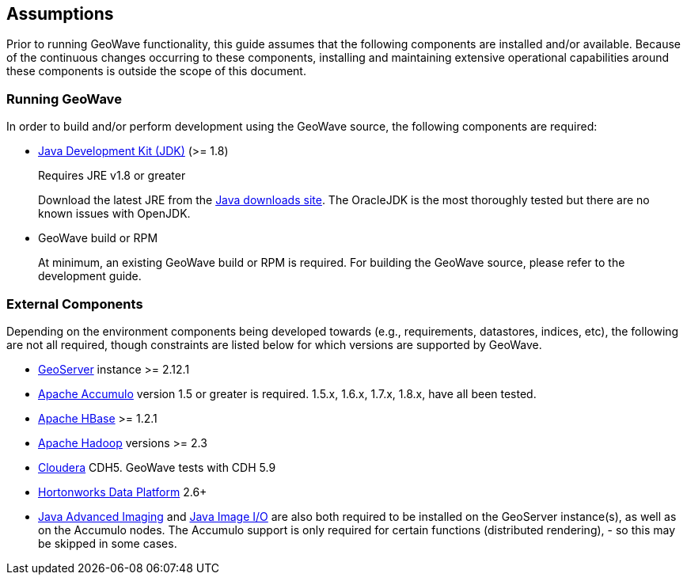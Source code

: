 [[assumptions]]
<<<

:linkattrs:

== Assumptions

Prior to running GeoWave functionality, this guide assumes that the following components are installed and/or available. Because of the continuous changes occurring to these components, installing and maintaining extensive operational capabilities around these components is outside the scope of this document.

=== Running GeoWave

In order to build and/or perform development using the GeoWave source, the following components are required:

[options="compact"]
* link:http://www.oracle.com/technetwork/java/javase/downloads/index.html[Java Development Kit (JDK), window="_blank"] (>= 1.8)
+
Requires JRE v1.8 or greater
+
Download the latest JRE from the link:http://www.oracle.com/technetwork/java/javase/downloads/index.html[Java downloads site, window="_blank"]. The OracleJDK is the most thoroughly tested but there are no known issues with OpenJDK.

* GeoWave build or RPM
+
At minimum, an existing GeoWave build or RPM is required. For building the GeoWave source, please refer to the development guide.


=== External Components
Depending on the environment components being developed towards (e.g., requirements, datastores, indices, etc), the following are not all required, though constraints are listed below for which versions are supported by GeoWave.

[options="compact"]
* link:http://geoserver.org/[GeoServer, window="_blank"] instance >= 2.12.1
* link:https://accumulo.apache.org/[Apache Accumulo, window="_blank"] version 1.5 or greater is required. 1.5.x, 1.6.x, 1.7.x, 1.8.x, have all been tested.
* link:https://hbase.apache.org/[Apache HBase, window="_blank"] >= 1.2.1
* link:http://hadoop.apache.org/[Apache Hadoop, window="_blank"] versions >= 2.3
* link:http://cloudera.com/content/cloudera/en/home.html[Cloudera, window="_blank"] CDH5. GeoWave tests with CDH 5.9
* link:http://hortonworks.com/hdp/[Hortonworks Data Platform, window="_blank"] 2.6+

* link:http://www.oracle.com/technetwork/articles/javaee/jai-142803.html[Java Advanced Imaging, window="_blank"] and link:https://docs.oracle.com/javase/8/docs/technotes/guides/imageio[Java Image I/O, window="_blank"] are also both required to be installed on the GeoServer instance(s), as well as on the Accumulo nodes. The Accumulo support is only required for certain functions (distributed rendering), - so this may be skipped in some cases.

